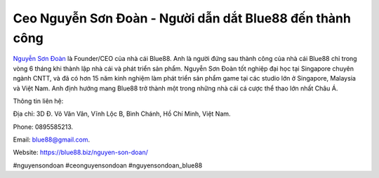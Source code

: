 Ceo Nguyễn Sơn Đoàn - Người dẫn dắt Blue88 đến thành công
===================================

`Nguyễn Sơn Đoàn <https://blue88.biz/nguyen-son-doan/>`_ là Founder/CEO của nhà cái Blue88. Anh là người đứng sau thành công của nhà cái Blue88 chỉ trong vòng 6 tháng khi thành lập nhà cái và phát triển sản phẩm. Nguyễn Sơn Đoàn tốt nghiệp đại học tại Singapore chuyên ngành CNTT, và đã có hơn 15 năm kinh nghiệm làm phát triển sản phẩm game tại các studio lớn ở Singapore, Malaysia và Việt Nam. Anh định hướng mang Blue88 trở thành một trong những nhà cái cá cược thể thao lớn nhất Châu Á.

Thông tin liên hệ: 

Địa chỉ: 3D Đ. Võ Văn Vân, Vĩnh Lộc B, Bình Chánh, Hồ Chí Minh, Việt Nam. 

Phone: 0895585213. 

Email: blue88@gmail.com. 

Website: https://blue88.biz/nguyen-son-doan/ 

#nguyensondoan #ceonguyensondoan #nguyensondoan_blue88
